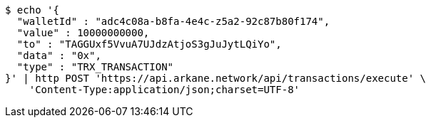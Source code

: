 [source,bash]
----
$ echo '{
  "walletId" : "adc4c08a-b8fa-4e4c-z5a2-92c87b80f174",
  "value" : 10000000000,
  "to" : "TAGGUxf5VvuA7UJdzAtjoS3gJuJytLQiYo",
  "data" : "0x",
  "type" : "TRX_TRANSACTION"
}' | http POST 'https://api.arkane.network/api/transactions/execute' \
    'Content-Type:application/json;charset=UTF-8'
----
